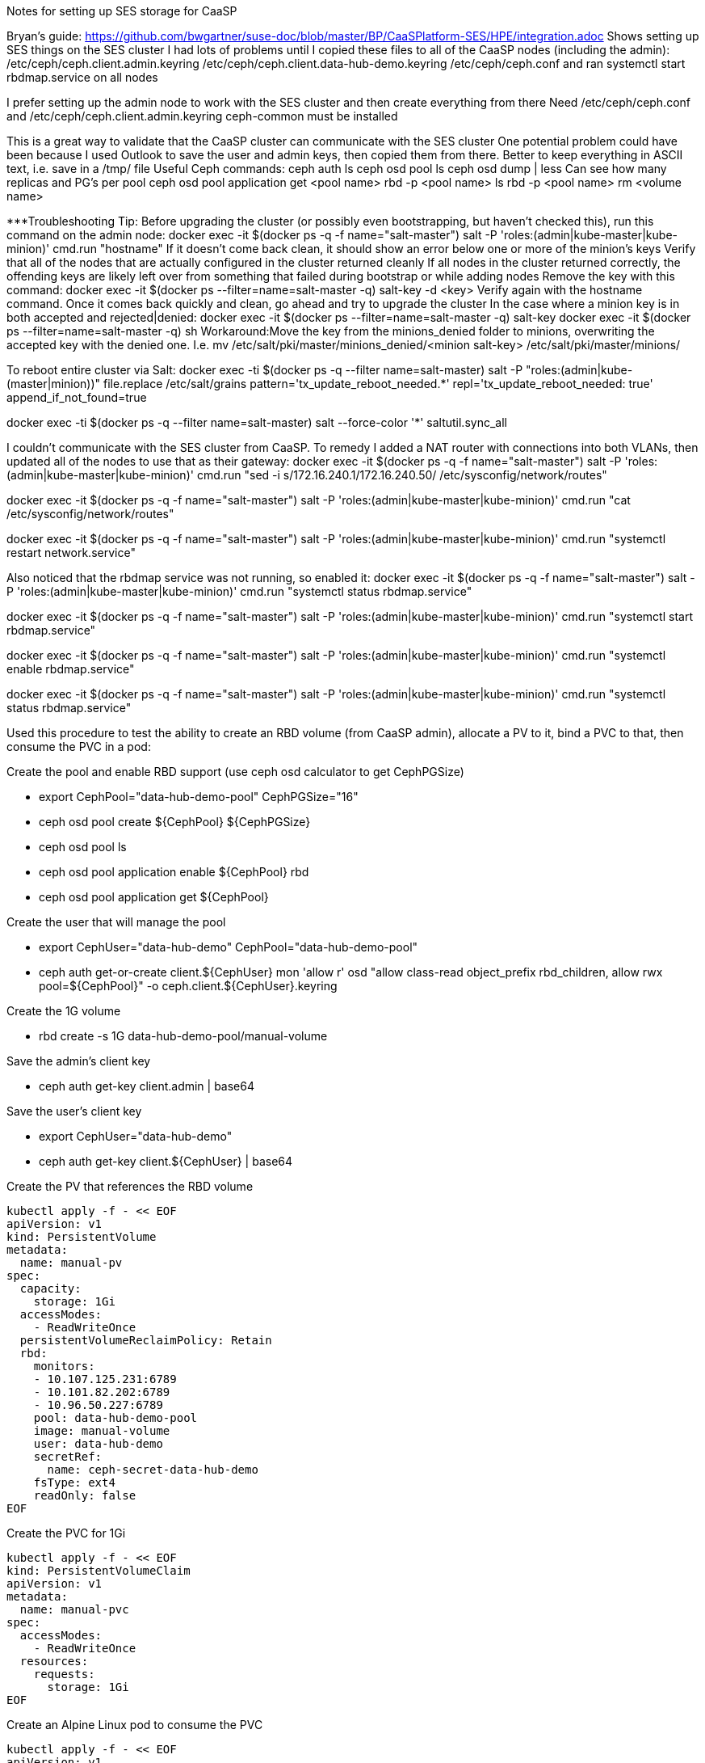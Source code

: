 Notes for setting up SES storage for CaaSP

Bryan’s guide: https://github.com/bwgartner/suse-doc/blob/master/BP/CaaSPlatform-SES/HPE/integration.adoc
Shows setting up SES things on the SES cluster 
I had lots of problems until I copied these files to all of the CaaSP nodes (including the admin):
/etc/ceph/ceph.client.admin.keyring
/etc/ceph/ceph.client.data-hub-demo.keyring
/etc/ceph/ceph.conf
and ran systemctl start rbdmap.service on all nodes

I prefer setting up the admin node to work with the SES cluster and then create everything from there
Need /etc/ceph/ceph.conf and /etc/ceph/ceph.client.admin.keyring
ceph-common must be installed

This is a great way to validate that the CaaSP cluster can communicate with the SES cluster
One potential problem could have been because I used Outlook to save the user and admin keys, then copied them from there.
Better to keep everything in ASCII text, i.e. save in a /tmp/ file
Useful Ceph commands:
ceph auth ls
ceph osd pool ls
ceph osd dump | less
Can see how many replicas and PG’s per pool
ceph osd pool application get <pool name>
rbd -p <pool name>  ls
rbd -p <pool name> rm <volume name>

***Troubleshooting Tip:
Before upgrading the cluster (or possibly even bootstrapping, but haven’t checked this), run this command on the admin node: docker exec -it $(docker ps -q -f name="salt-master") salt -P 'roles:(admin|kube-master|kube-minion)' cmd.run "hostname"
If it doesn’t come back clean, it should show an error below one or more of the minion’s keys
Verify that all of the nodes that are actually configured in the cluster returned cleanly
If all nodes in the cluster returned correctly, the offending keys are likely left over from something that failed during bootstrap or while adding nodes
Remove the key with this command: docker exec -it $(docker ps --filter=name=salt-master -q) salt-key -d  <key>
Verify again with the hostname command. Once it comes back quickly and clean, go ahead and try to upgrade the cluster
In the case where a minion key is in both accepted and rejected|denied:
docker exec -it $(docker ps --filter=name=salt-master -q) salt-key
docker exec -it $(docker ps --filter=name=salt-master -q) sh
Workaround:Move the key from the minions_denied folder to minions, overwriting the accepted key with the denied one. I.e.
mv /etc/salt/pki/master/minions_denied/<minion salt-key> /etc/salt/pki/master/minions/

To reboot entire cluster via Salt:
docker exec -ti $(docker ps -q --filter name=salt-master) salt -P "roles:(admin|kube-(master|minion))" file.replace /etc/salt/grains pattern='tx_update_reboot_needed.*' repl='tx_update_reboot_needed: true'
append_if_not_found=true
 
docker exec -ti $(docker ps -q --filter name=salt-master) salt --force-color '*' saltutil.sync_all
 


I couldn’t communicate with the SES cluster from CaaSP. To remedy I added a NAT router with connections into both VLANs, then updated all of the nodes to use that as their gateway:
docker exec -it $(docker ps -q -f name="salt-master") salt -P 'roles:(admin|kube-master|kube-minion)' cmd.run "sed -i s/172.16.240.1/172.16.240.50/ /etc/sysconfig/network/routes"

docker exec -it $(docker ps -q -f name="salt-master") salt -P 'roles:(admin|kube-master|kube-minion)' cmd.run "cat /etc/sysconfig/network/routes"

docker exec -it $(docker ps -q -f name="salt-master") salt -P 'roles:(admin|kube-master|kube-minion)' cmd.run "systemctl restart network.service"

Also noticed that the rbdmap service was not running, so enabled it:
docker exec -it $(docker ps -q -f name="salt-master") salt -P 'roles:(admin|kube-master|kube-minion)' cmd.run "systemctl status rbdmap.service"

docker exec -it $(docker ps -q -f name="salt-master") salt -P 'roles:(admin|kube-master|kube-minion)' cmd.run "systemctl start rbdmap.service"

docker exec -it $(docker ps -q -f name="salt-master") salt -P 'roles:(admin|kube-master|kube-minion)' cmd.run "systemctl enable rbdmap.service"

docker exec -it $(docker ps -q -f name="salt-master") salt -P 'roles:(admin|kube-master|kube-minion)' cmd.run "systemctl status rbdmap.service"



Used this procedure to test the ability to create an RBD volume (from CaaSP admin), allocate a PV to it, bind a PVC to that, then consume the PVC in a pod:


.Create the pool and enable RBD support (use ceph osd calculator to get CephPGSize)
* export CephPool="data-hub-demo-pool" CephPGSize="16"
* ceph osd pool create ${CephPool} ${CephPGSize}
* ceph osd pool ls
* ceph osd pool application enable ${CephPool} rbd
* ceph osd pool application get ${CephPool}


.Create the user that will manage the pool 
* export CephUser="data-hub-demo" CephPool="data-hub-demo-pool"
* ceph auth get-or-create client.${CephUser} mon 'allow r' osd "allow class-read object_prefix rbd_children, allow rwx pool=${CephPool}" -o ceph.client.${CephUser}.keyring


.Create the 1G volume
* rbd create -s 1G data-hub-demo-pool/manual-volume

.Save the admin’s client key
* ceph auth get-key client.admin | base64

.Save the user’s client key
* export CephUser="data-hub-demo"
* ceph auth get-key client.${CephUser} | base64


.Create the PV that references the RBD volume
----
kubectl apply -f - << EOF
apiVersion: v1
kind: PersistentVolume
metadata:
  name: manual-pv
spec:
  capacity:
    storage: 1Gi
  accessModes:
    - ReadWriteOnce
  persistentVolumeReclaimPolicy: Retain
  rbd:
    monitors:
    - 10.107.125.231:6789
    - 10.101.82.202:6789
    - 10.96.50.227:6789
    pool: data-hub-demo-pool
    image: manual-volume
    user: data-hub-demo
    secretRef:
      name: ceph-secret-data-hub-demo
    fsType: ext4
    readOnly: false
EOF
----

.Create the PVC for 1Gi
----
kubectl apply -f - << EOF
kind: PersistentVolumeClaim
apiVersion: v1
metadata:
  name: manual-pvc
spec:
  accessModes:
    - ReadWriteOnce
  resources:
    requests:
      storage: 1Gi
EOF
----

.Create an Alpine Linux pod to consume the PVC
----
kubectl apply -f - << EOF
apiVersion: v1
kind: Pod
metadata:
  name: manual-pod
spec:
  containers:
  - name: alpine
    image: alpine
    command: ["sleep","3600"]
    volumeMounts:
    - mountPath: /mnt/rbdvol
      name: rbdvol
  volumes:
  - name: rbdvol
    persistentVolumeClaim:
      claimName: manual-pvc
EOF
----

.Exec into the pod to verify the volume is mounted
`kubectl exec -it manual-pod -- sh`
`mount | grep rbd`


### Required commands and Manifests:

----
kubectl apply -f - << EOF
apiVersion: v1
kind: Secret
metadata:
  name: ceph-secret-admin
type: "kubernetes.io/rbd"
data:
  key: QVFDbGlXdGNBQUFBQUJBQU1SZ1Vlamo1RkNHL2J2TEJwbUtEVXc9PQ==
EOF
----
* key is encoded base64
* Use -n to place in the appropriate namespace

----
kubectl apply -f - << EOF
apiVersion: v1
kind: Secret
metadata:
  name: ceph-secret-data-hub-demo
type: "kubernetes.io/rbd"
data:
  key: QVFDUU12WmN4VjV2RXhBQUVoekU5MWt3YmlHNmF0dzVPYUU0WUE9PQ==
EOF
----
* key is encoded base64
* Use -n to place in the appropriate namespace

----
kubectl apply -f - << EOF
kind: StorageClass
apiVersion: storage.k8s.io/v1
metadata:
  name: ses-rbd-sc
  annotations:
     storageclass.beta.kubernetes.io/is-default-class: "true"
provisioner: kubernetes.io/rbd
reclaimPolicy: Retain
parameters:
  monitors: 172.16.200.132:6789,172.16.200.133:6789,172.16.200.134:6789
  adminId: admin
  adminSecretName: ceph-secret-admin
  adminSecretNamespace: <namespace>
  pool: data-hub-demo-pool
  userId: data-hub-demo
  userSecretName: ceph-secret-data-hub-demo
EOF
----

* Change the adminSecretNamespace to the appropriate one
* Check to see that the storage class was set as the default. If not, set the default storageclass:
** ` kubectl patch storageclass ses-rbd-sc -p '{"metadata": {"annotations":{"storageclass.kubernetes.io/is-default-class":"true"}}}' `

----
kubectl apply -f - << EOF
kind: PersistentVolumeClaim
apiVersion: v1
metadata:
  name: test-pv-claim
spec:
  storageClassName: ses-rbd-sc
  accessModes:
    - ReadWriteOnce
  resources:
    requests:
      storage: 1Gi
EOF
----

* Use -n to place in the appropriate namespace, or set the default security-context for kubectl

----
kubectl apply -f - << EOF
kind: Pod
apiVersion: v1
metadata:
  name: task-pv-pod
spec:
  volumes:
    - name: task-pv-storage
      persistentVolumeClaim:
       claimName: test-pv-claim
  containers:
    - name: task-pv-container
      image: nginx
      ports:
        - containerPort: 80
          name: "http-server"
      volumeMounts:
        - mountPath: "/tmp"
          name: task-pv-storage
EOF
----

* Use -n to place in the appropriate namespace, or set the default security-context for kubectl








// vim: set syntax=asciidoc:


